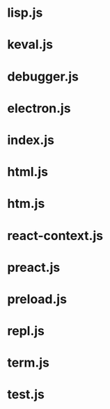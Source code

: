 * lisp.js
* keval.js
* debugger.js
* electron.js
* index.js
* html.js
* htm.js
* react-context.js
* preact.js
* preload.js
* repl.js
* term.js
* test.js
